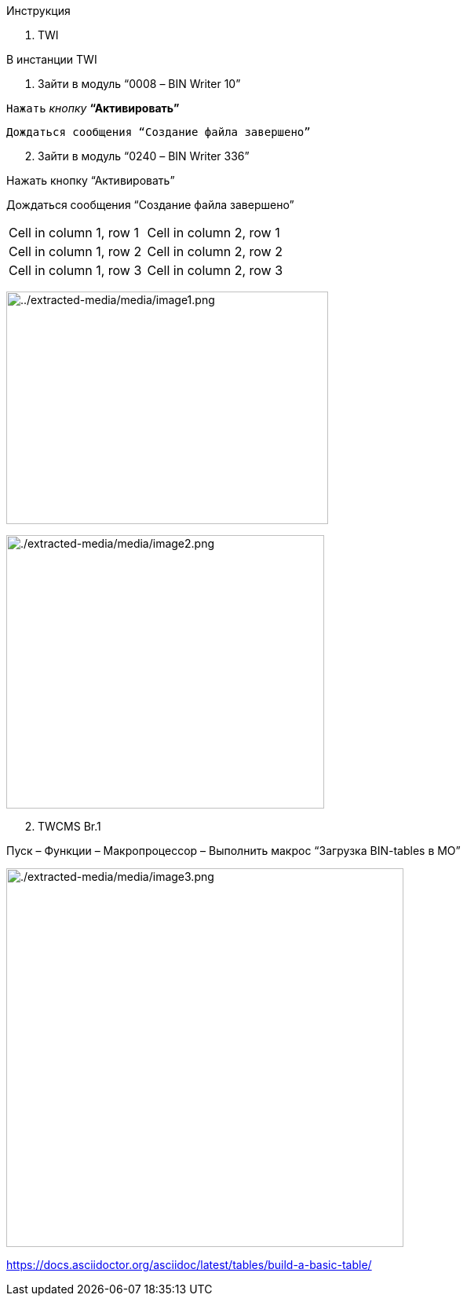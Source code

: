 [.lead]
Инструкция

[arabic]
. TWI

В инстанции TWI

[arabic]
. Зайти в модуль “0008 – BIN Writer 10”

`Нажать` _кнопку_ *“Активировать”*

 Дождаться сообщения “Создание файла завершено”

[arabic, start=2]
. Зайти в модуль “0240 – BIN Writer 336”

Нажать кнопку “Активировать”

Дождаться сообщения “Создание файла завершено”

[cols="1,1"]
|===
|Cell in column 1, row 1
|Cell in column 2, row 1

|Cell in column 1, row 2
|Cell in column 2, row 2

|Cell in column 1, row 3
|Cell in column 2, row 3
|===

image:./extracted-media/media/image1.png[../extracted-media/media/image1.png,width=410,height=296]

image:./extracted-media/media/image2.png[./extracted-media/media/image2.png,width=405,height=348]

[arabic, start=2]
. TWCMS Br.1

Пуск – Функции – Макропроцессор – Выполнить макрос “Загрузка BIN-tables в MO”

image:./extracted-media/media/image3.png[./extracted-media/media/image3.png,width=506,height=482]

https://docs.asciidoctor.org/asciidoc/latest/tables/build-a-basic-table/